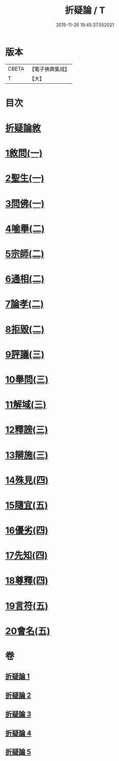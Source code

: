 #+TITLE: 折疑論 / T
#+DATE: 2015-11-26 19:45:37.552021
* 版本
 |     CBETA|【電子佛典集成】|
 |         T|【大】     |

* 目次
* [[file:KR6r0151_001.txt::001-0794b20][折疑論敘]]
* [[file:KR6r0151_001.txt::0794c25][1敘問(一)]]
* [[file:KR6r0151_001.txt::0795c14][2聖生(一)]]
* [[file:KR6r0151_001.txt::0798a12][3問佛(一)]]
* [[file:KR6r0151_002.txt::002-0800c25][4喻舉(二)]]
* [[file:KR6r0151_002.txt::0801c16][5宗師(二)]]
* [[file:KR6r0151_002.txt::0802c25][6通相(二)]]
* [[file:KR6r0151_002.txt::0803a25][7論孝(二)]]
* [[file:KR6r0151_002.txt::0805b14][8拒毀(二)]]
* [[file:KR6r0151_003.txt::003-0806b13][9評議(三)]]
* [[file:KR6r0151_003.txt::0807c7][10舉問(三)]]
* [[file:KR6r0151_003.txt::0808b26][11解域(三)]]
* [[file:KR6r0151_003.txt::0809c5][12釋謗(三)]]
* [[file:KR6r0151_003.txt::0810b21][13辯施(三)]]
* [[file:KR6r0151_004.txt::004-0811c6][14殊見(四)]]
* [[file:KR6r0151_004.txt::0812b9][15隨宜(五)]]
* [[file:KR6r0151_004.txt::0812c15][16優劣(四)]]
* [[file:KR6r0151_004.txt::0814a16][17先知(四)]]
* [[file:KR6r0151_004.txt::0814c28][18尊釋(四)]]
* [[file:KR6r0151_005.txt::005-0815b24][19言符(五)]]
* [[file:KR6r0151_005.txt::0816a5][20會名(五)]]
* 卷
** [[file:KR6r0151_001.txt][折疑論 1]]
** [[file:KR6r0151_002.txt][折疑論 2]]
** [[file:KR6r0151_003.txt][折疑論 3]]
** [[file:KR6r0151_004.txt][折疑論 4]]
** [[file:KR6r0151_005.txt][折疑論 5]]
